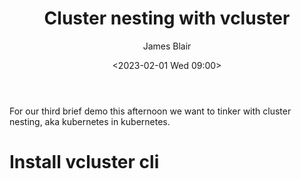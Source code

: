 #+TITLE: Cluster nesting with vcluster
#+AUTHOR: James Blair
#+DATE: <2023-02-01 Wed 09:00>


For our third brief demo this afternoon we want to tinker with cluster nesting, aka kubernetes in kubernetes.

* Install vcluster cli
